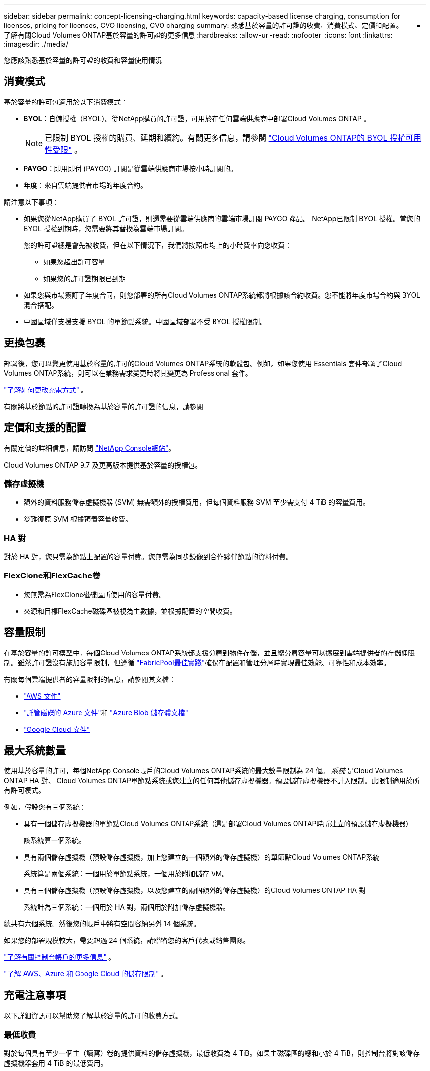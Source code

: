 ---
sidebar: sidebar 
permalink: concept-licensing-charging.html 
keywords: capacity-based license charging, consumption for licenses, pricing for licenses, CVO licensing, CVO charging 
summary: 熟悉基於容量的許可證的收費、消費模式、定價和配置。 
---
= 了解有關Cloud Volumes ONTAP基於容量的許可證的更多信息
:hardbreaks:
:allow-uri-read: 
:nofooter: 
:icons: font
:linkattrs: 
:imagesdir: ./media/


[role="lead"]
您應該熟悉基於容量的許可證的收費和容量使用情況



== 消費模式

基於容量的許可包適用於以下消費模式：

* *BYOL*：自備授權（BYOL）。從NetApp購買的許可證，可用於在任何雲端供應商中部署Cloud Volumes ONTAP 。
+

NOTE: 已限制 BYOL 授權的購買、延期和續約。有關更多信息，請參閱 https://docs.netapp.com/us-en/bluexp-cloud-volumes-ontap/whats-new.html#restricted-availability-of-byol-licensing-for-cloud-volumes-ontap["Cloud Volumes ONTAP的 BYOL 授權可用性受限"^] 。



ifdef::azure[]

endif::azure[]

* *PAYGO*：即用即付 (PAYGO) 訂閱是從雲端供應商市場按小時訂閱的。
* *年度*：來自雲端提供者市場的年度合約。


請注意以下事項：

* 如果您從NetApp購買了 BYOL 許可證，則還需要從雲端供應商的雲端市場訂閱 PAYGO 產品。 NetApp已限制 BYOL 授權。當您的 BYOL 授權到期時，您需要將其替換為雲端市場訂閱。
+
您的許可證總是會先被收費，但在以下情況下，我們將按照市場上的小時費率向您收費：

+
** 如果您超出許可容量
** 如果您的許可證期限已到期


* 如果您與市場簽訂了年度合同，則您部署的所有Cloud Volumes ONTAP系統都將根據該合約收費。您不能將年度市場合約與 BYOL 混合搭配。
* 中國區域僅支援支援 BYOL 的單節點系統。中國區域部署不受 BYOL 授權限制。




== 更換包裹

部署後，您可以變更使用基於容量的許可的Cloud Volumes ONTAP系統的軟體包。例如，如果您使用 Essentials 套件部署了Cloud Volumes ONTAP系統，則可以在業務需求變更時將其變更為 Professional 套件。

link:task-manage-capacity-licenses.html["了解如何更改充電方式"] 。

有關將基於節點的許可證轉換為基於容量的許可證的信息，請參閱



== 定價和支援的配置

有關定價的詳細信息，請訪問 https://bluexp.netapp.com/pricing/["NetApp Console網站"^]。

Cloud Volumes ONTAP 9.7 及更高版本提供基於容量的授權包。



=== 儲存虛擬機

* 額外的資料服務儲存虛擬機器 (SVM) 無需額外的授權費用，但每個資料服務 SVM 至少需支付 4 TiB 的容量費用。
* 災難復原 SVM 根據預置容量收費。




=== HA 對

對於 HA 對，您只需為節點上配置的容量付費。您無需為同步鏡像到合作夥伴節點的資料付費。



=== FlexClone和FlexCache卷

* 您無需為FlexClone磁碟區所使用的容量付費。
* 來源和目標FlexCache磁碟區被視為主數據，並根據配置的空間收費。




== 容量限制

在基於容量的許可模型中，每個Cloud Volumes ONTAP系統都支援分層到物件存儲，並且總分層容量可以擴展到雲端提供者的存儲桶限制。雖然許可證沒有施加容量限制，但遵循 https://www.netapp.com/pdf.html?item=/media/17239-tr-4598.pdf["FabricPool最佳實踐"^]確保在配置和管理分層時實現最佳效能、可靠性和成本效率。

有關每個雲端提供者的容量限制的信息，請參閱其文檔：

* https://docs.aws.amazon.com/AmazonS3/latest/userguide/BucketRestrictions.html["AWS 文件"^]
* https://learn.microsoft.com/en-us/azure/storage/common/scalability-targets-standard-account["託管磁碟的 Azure 文件"^]和 https://learn.microsoft.com/en-us/azure/storage/blobs/scalability-targets["Azure Blob 儲存體文檔"^]
* https://cloud.google.com/storage/docs/buckets["Google Cloud 文件"^]




== 最大系統數量

使用基於容量的許可，每個NetApp Console帳戶的Cloud Volumes ONTAP系統的最大數量限制為 24 個。 _系統_ 是Cloud Volumes ONTAP HA 對、 Cloud Volumes ONTAP單節點系統或您建立的任何其他儲存虛擬機器。預設儲存虛擬機器不計入限制。此限制適用於所有許可模式。

例如，假設您有三個系統：

* 具有一個儲存虛擬機器的單節點Cloud Volumes ONTAP系統（這是部署Cloud Volumes ONTAP時所建立的預設儲存虛擬機器）
+
該系統算一個系統。

* 具有兩個儲存虛擬機（預設儲存虛擬機，加上您建立的一個額外的儲存虛擬機）的單節點Cloud Volumes ONTAP系統
+
系統算是兩個系統：一個用於單節點系統，一個用於附加儲存 VM。

* 具有三個儲存虛擬機（預設儲存虛擬機，以及您建立的兩個額外的儲存虛擬機）的Cloud Volumes ONTAP HA 對
+
系統計為三個系統：一個用於 HA 對，兩個用於附加儲存虛擬機器。



總共有六個系統。然後您的帳戶中將有空間容納另外 14 個系統。

如果您的部署規模較大，需要超過 24 個系統，請聯絡您的客戶代表或銷售團隊。

https://docs.netapp.com/us-en/bluexp-setup-admin/concept-netapp-accounts.html["了解有關控制台帳戶的更多信息"^] 。

https://docs.netapp.com/us-en/cloud-volumes-ontap-relnotes/index.html["了解 AWS、Azure 和 Google Cloud 的儲存限制"^] 。



== 充電注意事項

以下詳細資訊可以幫助您了解基於容量的許可的收費方式。



=== 最低收費

對於每個具有至少一個主（讀寫）卷的提供資料的儲存虛擬機，最低收費為 4 TiB。如果主磁碟區的總和小於 4 TiB，則控制台將對該儲存虛擬機器套用 4 TiB 的最低費用。

如果您尚未配置任何卷，則不適用最低費用。

對於 Essentials 包，4 TiB 最低容量費用不適用於僅包含輔助（資料保護）磁碟區的儲存虛擬機器。例如，如果您有一個包含 1 TiB 二級資料的儲存虛擬機，那麼您只需為該 1 TiB 資料付費。對於專業套餐類型，無論卷類型如何，最低容量收費均為 4 TiB。



=== 超額

如果您超出了 BYOL 容量，我們將根據您的市場訂閱按小時費率向您收取超額費用。超額部分將按市場費率收費，並優先使用其他許可證中的可用容量。如果您的 BYOL 授權到期，您需要透過雲端市場過渡到基於容量的授權模式。



=== 基本套餐

使用 Essentials 套件時，您需要根據部署類型（HA 或單節點）和磁碟區類型（主磁碟區或輔助磁碟區）付費。價格由高至低的順序如下：_Essentials Primary HA_、_Essentials Primary Single Node_、_Essentials Secondary HA_ 和 _Essentials Secondary Single Node_。或者，當您購買市場合約或接受私人優惠時，任何部署或卷類型的容量費用都是相同的。

許可證完全基於Cloud Volumes ONTAP系統內建立的磁碟區類型：

* 基本單節點：僅使用一個ONTAP節點在Cloud Volumes ONTAP系統上建立的讀取/寫入磁碟區。
* Essentials HA：使用兩個ONTAP節點讀取/寫入卷，這兩個節點可以相互故障轉移，以實現無中斷資料存取。
* 基本輔助單節點：僅使用一個ONTAP節點在Cloud Volumes ONTAP系統上建立的資料保護 (DP) 類型磁碟區（通常是唯讀的SnapMirror或SnapVault目標磁碟區）。
+

NOTE: 如果只讀/DP 磁碟區成為主卷，則控制台會將其視為主數據，並且收費成本將根據磁碟區處於讀取/寫入模式的時間來計算。當磁碟區再次變為唯讀/DP 時，它會再次將該磁碟區視為輔助數據，並使用控制台中最匹配的授權進行相應的收費。

* 基本輔助 HA：在Cloud Volumes ONTAP系統上使用兩個可以相互故障轉移以實現無中斷資料存取的ONTAP節點建立的資料保護 (DP) 類型磁碟區（通常是唯讀的SnapMirror或SnapVault目標磁碟區）。


.BYOL
如果您從NetApp (BYOL) 購買了 Essentials 許可證，並且超出了該部署和卷類型的許可容量，則控制台將根據價格更高的 Essentials 許可證（如果您擁有該許可證並且有可用容量）收取超額費用。發生這種情況的原因是，在向市場收費之前，我們首先使用您已購買的可用容量作為預付費容量。如果您的 BYOL 授權沒有可用容量，則超出的容量將按市場按需小時費率 (PAYGO) 收費，並將費用添加到您的每月帳單中。

這是一個例子。假設您擁有 Essentials 套件的以下許可證：

* 具有 500 TiB 承諾容量的 500 TiB _Essentials Secondary HA_ 許可證
* 500 TiB 的「Essentials 單節點」許可證，僅具有 100 TiB 的承諾容量


另外 50 TiB 在具有輔助卷的 HA 對上進行配置。控制台不會向 PAYGO 收取這 50 TiB 的費用，而是向 _Essentials Single Node_ 授權收取 50 TiB 的超額費用。該許可證的價格高於_Essentials Secondary HA_，但它利用您已購買的許可證，並且不會增加您的每月帳單費用。

在「管理」> 「Licenses and subscriptions」中，您可以看到針對「Essentials 單節點」許可證收取了 50 TiB 的費用。

這是另一個例子。假設您擁有 Essentials 套件的以下許可證：

* 具有 500 TiB 承諾容量的 500 TiB _Essentials Secondary HA_ 許可證
* 500 TiB 的「Essentials 單節點」許可證，僅具有 100 TiB 的承諾容量


另外 100 TiB 在具有主磁碟區的 HA 對上進行設定。您購買的許可證沒有_Essentials Primary HA_承諾容量。  _Essentials Primary HA_ 授權的價格高於 _Essentials Primary Single Node_ 和 _Essentials Secondary HA_ 授權。

在此範例中，控制台會依照市場價格對額外的 100 TiB 收取超額費用。超額費用將出現在您的每月帳單上。

.市場合約或私人優惠
如果您作為市場合約或私人優惠的一部分購買了 Essentials 許可證，則 BYOL 邏輯不適用，並且您必須擁有與使用完全相同的授權類型。許可證類型包括磁碟區類型（主或輔助）和部署類型（HA 或單節點）。

例如，假設您使用 Essentials 授權部署Cloud Volumes ONTAP實例。然後，您可以設定讀寫卷（主單節點）和唯讀卷（輔助單節點）。您的市場合約或私人優惠必須包含_Essentials Single Node_和_Essentials Secondary Single Node_的容量，以覆蓋預先配置的容量。任何不屬於您的市場合約或私人優惠的預配置容量都將按按需小時費率（PAYGO）收費，並將費用添加到您的每月帳單中。
